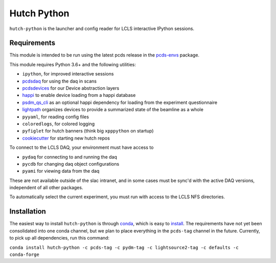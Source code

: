 ============
Hutch Python
============
.. image:: https://travis-ci.org/pcdshub/hutch-python.svg?branch=master
   :target: https://travis-ci.org/pcdshub/hutch-python
   :alt: Build Status
.. image:: https://codecov.io/gh/pcdshub/hutch-python/branch/master/graph/badge.svg
   :target: https://codecov.io/gh/pcdshub/hutch-python
   :alt: Code Coverage

``hutch-python`` is the launcher and config reader for LCLS interactive IPython
sessions.

Requirements
------------

This module is intended to be run using the latest pcds release in the
`pcds-envs <https://github.com/pcdshub/pcds-envs>`_ package.

This module requires Python 3.6+ and the following utilities:

- ``ipython``, for improved interactive sessions
- `pcdsdaq <https://github.com/pcdshub/pcdsdaq>`_
  for using the daq in scans
- `pcdsdevices <https://github.com/pcdshub/pcdsdevices>`_
  for our Device abstraction layers
- `happi <https://github.com/pcdshub/happi>`_
  to enable device loading from a happi database
- `psdm_qs_cli <https://github.com/slaclab/psdm_qs_cli>`_
  as an optional happi dependency for loading from the experiment
  questionnaire
- `lightpath <https://github.com/pcdshub/lightpath>`_
  organizes devices to provide a summarized state of the beamline as a whole
- ``pyyaml``, for reading config files
- ``coloredlogs``, for colored logging
- ``pyfiglet`` for hutch banners (think big ``xpppython`` on startup)
- `cookiecutter <https://github.com/audreyr/cookiecutter>`_
  for starting new hutch repos

To connect to the LCLS DAQ, your environment must have access to

- ``pydaq`` for connecting to and running the daq
- ``pycdb`` for changing daq object configurations
- ``pyami`` for viewing data from the daq

These are not available outside of the slac intranet, and in some cases
must be sync'd with the active DAQ versions, independent of all other
packages.

To automatically select the current experiment, you must run with access to
the LCLS NFS directories.

Installation
------------

The easiest way to install ``hutch-python`` is through
`conda <https://conda.io/docs>`_, which is easy to
`install <https://conda.io/miniconda.html>`_. The requirements have not yet
been consolidated into one conda channel, but we plan to place everything in
the ``pcds-tag`` channel in the future. Currently, to pick up all
dependencies, run this command:

``conda install hutch-python -c pcds-tag -c pydm-tag -c lightsource2-tag
-c defaults -c conda-forge``
